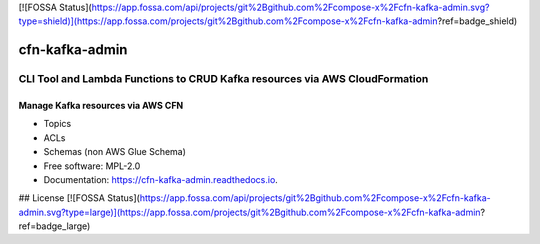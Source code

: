 [![FOSSA Status](https://app.fossa.com/api/projects/git%2Bgithub.com%2Fcompose-x%2Fcfn-kafka-admin.svg?type=shield)](https://app.fossa.com/projects/git%2Bgithub.com%2Fcompose-x%2Fcfn-kafka-admin?ref=badge_shield)

===============
cfn-kafka-admin
===============

------------------------------------------------------------------------------
CLI Tool and Lambda Functions to CRUD Kafka resources via AWS CloudFormation
------------------------------------------------------------------------------


.. image:: https://img.shields.io/pypi/v/cfn_kafka_admin.svg
        :target: https://pypi.python.org/pypi/cfn_kafka_admin

.. image:: https://codebuild.eu-west-1.amazonaws.com/badges?uuid=eyJlbmNyeXB0ZWREYXRhIjoiY2xwc0NER1JuU1J3MThYczhFMDJLWlQxWGpoRnhNWHNtbGN1NGpVMVNTMk12UlQxdWVlZ2w5YnhPQzhkMnV4cTI0S0tIdTRyTmRHWWErWXJPNWFpcWlzPSIsIml2UGFyYW1ldGVyU3BlYyI6IkxaRGZCMW1KbVE1RWRJYjciLCJtYXRlcmlhbFNldFNlcmlhbCI6MX0%3D&branch=main
        :target: https://eu-west-1.codebuild.aws.amazon.com/project/eyJlbmNyeXB0ZWREYXRhIjoibVAvWVBBNjZlNWFwTWEwSEdWcGx6MWpudy9KeEZTb1lXdWFuQ3FwbjJCRTBnc1lyZm41eHRqV2k0bDN6UTBmaEpJMGd0Y3I3Vm5kTGtZQzc1b25Uckxxd3hERzlpSzJndVFOekJUR0NMM0V0YXljSWx4Yjc2YmJpUzlZM01RPT0iLCJpdlBhcmFtZXRlclNwZWMiOiI3bnllb1dlbU8rZis1ekh5IiwibWF0ZXJpYWxTZXRTZXJpYWwiOjF9


Manage Kafka resources via AWS CFN
===================================

* Topics
* ACLs
* Schemas (non AWS Glue Schema)


* Free software: MPL-2.0
* Documentation: https://cfn-kafka-admin.readthedocs.io.


## License
[![FOSSA Status](https://app.fossa.com/api/projects/git%2Bgithub.com%2Fcompose-x%2Fcfn-kafka-admin.svg?type=large)](https://app.fossa.com/projects/git%2Bgithub.com%2Fcompose-x%2Fcfn-kafka-admin?ref=badge_large)